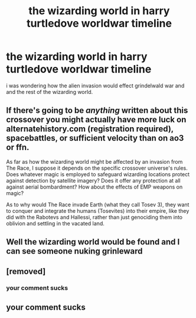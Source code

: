#+TITLE: the wizarding world in harry turtledove worldwar timeline

* the wizarding world in harry turtledove worldwar timeline
:PROPERTIES:
:Author: lilke2002
:Score: 4
:DateUnix: 1603218458.0
:DateShort: 2020-Oct-20
:FlairText: Prompt
:END:
i was wondering how the alien invasion would effect grindelwald war and and the rest of the wizarding world.


** If there's going to be /anything/ written about this crossover you might actually have more luck on alternatehistory.com (registration required), spacebattles, or sufficient velocity than on ao3 or ffn.

As far as how the wizarding world might be affected by an invasion from The Race, I suppose it depends on the specific crossover universe's rules. Does whatever magic is employed to safeguard wizarding locations protect against detection by satellite imagery? Does it offer any protection at all against aerial bombardment? How about the effects of EMP weapons on magic?

As to why would The Race invade Earth (what they call Tosev 3), they want to conquer and integrate the humans (Tosevites) into their empire, like they did with the Rabotevs and Hallessi, rather than just genociding them into oblivion and settling in the vacated land.
:PROPERTIES:
:Score: 1
:DateUnix: 1603303078.0
:DateShort: 2020-Oct-21
:END:


** Well the wizarding world would be found and I can see someone nuking grinleward
:PROPERTIES:
:Author: Derrickhoo
:Score: 1
:DateUnix: 1607853935.0
:DateShort: 2020-Dec-13
:END:


** [removed]
:PROPERTIES:
:Score: 1
:DateUnix: 1603232606.0
:DateShort: 2020-Oct-21
:END:

*** your comment sucks
:PROPERTIES:
:Author: lilke2002
:Score: -2
:DateUnix: 1603233114.0
:DateShort: 2020-Oct-21
:END:


** your comment sucks
:PROPERTIES:
:Author: lilke2002
:Score: -1
:DateUnix: 1603233088.0
:DateShort: 2020-Oct-21
:END:
